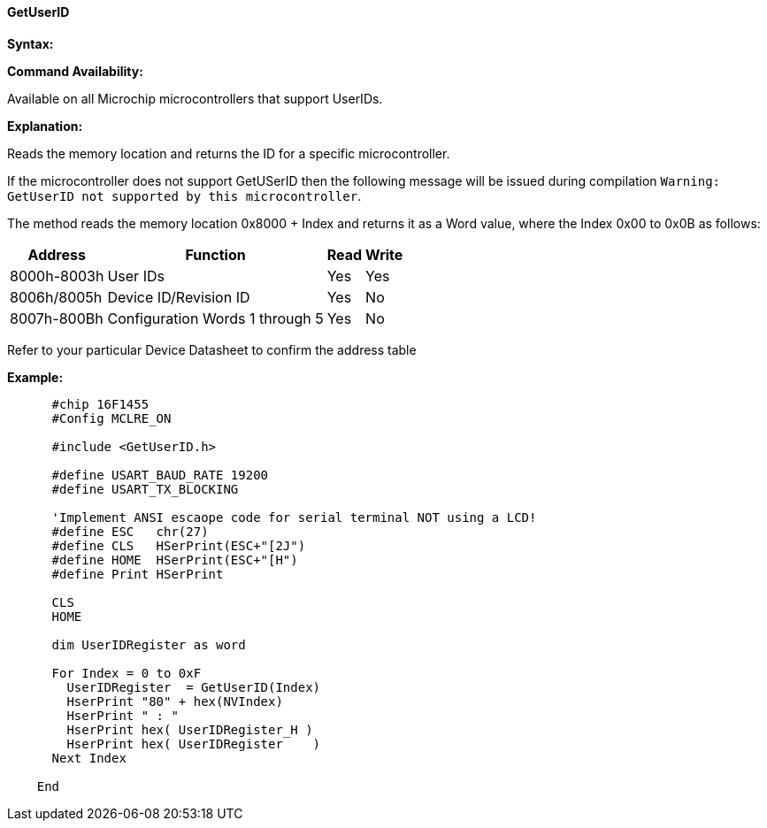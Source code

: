==== GetUserID

*Syntax:*
[subs="quotes"]
----

----
*Command Availability:*

Available on all Microchip microcontrollers that support UserIDs.

*Explanation:*

Reads the memory location and returns the ID for a specific microcontroller.


If the microcontroller does not support GetUSerID then the following message will be issued during compilation `Warning: GetUserID not supported by this microcontroller`.


The method reads the memory location 0x8000 + Index and returns it as a Word value, where the Index 0x00 to 0x0B as follows:

[cols=4, options="header,autowidth"]
|===
|Address
|Function
|Read
|Write

|8000h-8003h
|User IDs
|Yes
|Yes

|8006h/8005h
|Device ID/Revision ID
|Yes
|No

|8007h-800Bh
|Configuration Words 1 through 5
|Yes
|No
|===


Refer to your particular Device Datasheet to confirm the address table


*Example:*
----


      #chip 16F1455
      #Config MCLRE_ON

      #include <GetUserID.h>

      #define USART_BAUD_RATE 19200
      #define USART_TX_BLOCKING

      'Implement ANSI escaope code for serial terminal NOT using a LCD!
      #define ESC   chr(27)
      #define CLS   HSerPrint(ESC+"[2J")
      #define HOME  HSerPrint(ESC+"[H")
      #define Print HSerPrint

      CLS
      HOME

      dim UserIDRegister as word

      For Index = 0 to 0xF
        UserIDRegister  = GetUserID(Index)
        HserPrint "80" + hex(NVIndex)
        HserPrint " : "
        HserPrint hex( UserIDRegister_H )
        HserPrint hex( UserIDRegister    )
      Next Index

    End

----
